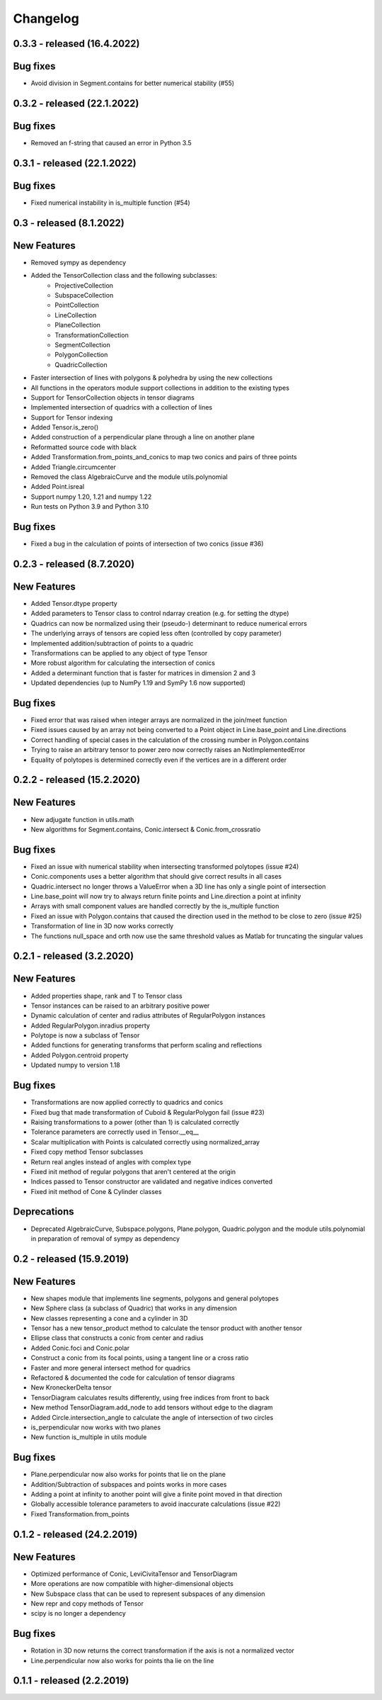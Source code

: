 
Changelog
=========

0.3.3 - released (16.4.2022)
----------------------------

Bug fixes
---------

- Avoid division in Segment.contains for better numerical stability (#55)

0.3.2 - released (22.1.2022)
----------------------------

Bug fixes
---------

- Removed an f-string that caused an error in Python 3.5

0.3.1 - released (22.1.2022)
----------------------------

Bug fixes
---------

- Fixed numerical instability in is_multiple function (#54)

0.3 - released (8.1.2022)
-------------------------

New Features
------------

- Removed sympy as dependency
- Added the TensorCollection class and the following subclasses:
    - ProjectiveCollection
    - SubspaceCollection
    - PointCollection
    - LineCollection
    - PlaneCollection
    - TransformationCollection
    - SegmentCollection
    - PolygonCollection
    - QuadricCollection
- Faster intersection of lines with polygons & polyhedra by using the new collections
- All functions in the operators module support collections in addition to the existing types
- Support for TensorCollection objects in tensor diagrams
- Implemented intersection of quadrics with a collection of lines
- Support for Tensor indexing
- Added Tensor.is_zero()
- Added construction of a perpendicular plane through a line on another plane
- Reformatted source code with black
- Added Transformation.from_points_and_conics to map two conics and pairs of three points
- Added Triangle.circumcenter
- Removed the class AlgebraicCurve and the module utils.polynomial
- Added Point.isreal
- Support numpy 1.20, 1.21 and numpy 1.22
- Run tests on Python 3.9 and Python 3.10

Bug fixes
---------

- Fixed a bug in the calculation of points of intersection of two conics (issue #36)


0.2.3 - released (8.7.2020)
---------------------------

New Features
------------

- Added Tensor.dtype property
- Added parameters to Tensor class to control ndarray creation (e.g. for setting the dtype)
- Quadrics can now be normalized using their (pseudo-) determinant to reduce numerical errors
- The underlying arrays of tensors are copied less often (controlled by copy parameter)
- Implemented addition/subtraction of points to a quadric
- Transformations can be applied to any object of type Tensor
- More robust algorithm for calculating the intersection of conics
- Added a determinant function that is faster for matrices in dimension 2 and 3
- Updated dependencies (up to NumPy 1.19 and SymPy 1.6 now supported)

Bug fixes
---------

- Fixed error that was raised when integer arrays are normalized in the join/meet function
- Fixed issues caused by an array not being converted to a Point object in Line.base_point and Line.directions
- Correct handling of special cases in the calculation of the crossing number in Polygon.contains
- Trying to raise an arbitrary tensor to power zero now correctly raises an NotImplementedError
- Equality of polytopes is determined correctly even if the vertices are in a different order


0.2.2 - released (15.2.2020)
----------------------------

New Features
------------

- New adjugate function in utils.math
- New algorithms for Segment.contains, Conic.intersect & Conic.from_crossratio

Bug fixes
---------

- Fixed an issue with numerical stability when intersecting transformed polytopes (issue #24)
- Conic.components uses a better algorithm that should give correct results in all cases
- Quadric.intersect no longer throws a ValueError when a 3D line has only a single point of intersection
- Line.base_point will now try to always return finite points and Line.direction a point at infinity
- Arrays with small component values are handled correctly by the is_multiple function
- Fixed an issue with Polygon.contains that caused the direction used in the method to be close to zero (issue #25)
- Transformation of line in 3D now works correctly
- The functions null_space and orth now use the same threshold values as Matlab for truncating the singular values


0.2.1 - released (3.2.2020)
---------------------------

New Features
------------

- Added properties shape, rank and T to Tensor class
- Tensor instances can be raised to an arbitrary positive power
- Dynamic calculation of center and radius attributes of RegularPolygon instances
- Added RegularPolygon.inradius property
- Polytope is now a subclass of Tensor
- Added functions for generating transforms that perform scaling and reflections
- Added Polygon.centroid property
- Updated numpy to version 1.18

Bug fixes
---------

- Transformations are now applied correctly to quadrics and conics
- Fixed bug that made transformation of Cuboid & RegularPolygon fail (issue #23)
- Raising transformations to a power (other than 1) is calculated correctly
- Tolerance parameters are correctly used in Tensor.__eq__
- Scalar multiplication with Points is calculated correctly using normalized_array
- Fixed copy method Tensor subclasses
- Return real angles instead of angles with complex type
- Fixed init method of regular polygons that aren't centered at the origin
- Indices passed to Tensor constructor are validated and negative indices converted
- Fixed init method of Cone & Cylinder classes

Deprecations
------------
- Deprecated AlgebraicCurve, Subspace.polygons, Plane.polygon, Quadric.polygon and the
  module utils.polynomial in preparation of removal of sympy as dependency


0.2 - released (15.9.2019)
--------------------------

New Features
------------

- New shapes module that implements line segments, polygons and general polytopes
- New Sphere class (a subclass of Quadric) that works in any dimension
- New classes representing a cone and a cylinder in 3D
- Tensor has a new tensor_product method to calculate the tensor product with another tensor
- Ellipse class that constructs a conic from center and radius
- Added Conic.foci and Conic.polar
- Construct a conic from its focal points, using a tangent line or a cross ratio
- Faster and more general intersect method for quadrics
- Refactored & documented the code for calculation of tensor diagrams
- New KroneckerDelta tensor
- TensorDiagram calculates results differently, using free indices from front to back
- New method TensorDiagram.add_node to add tensors without edge to the diagram
- Added Circle.intersection_angle to calculate the angle of intersection of two circles
- is_perpendicular now works with two planes
- New function is_multiple in utils module

Bug fixes
---------

- Plane.perpendicular now also works for points that lie on the plane
- Addition/Subtraction of subspaces and points works in more cases
- Adding a point at infinity to another point will give a finite point moved in that direction
- Globally accessible tolerance parameters to avoid inaccurate calculations (issue #22)
- Fixed Transformation.from_points


0.1.2 - released (24.2.2019)
----------------------------

New Features
------------

- Optimized performance of Conic, LeviCivitaTensor and TensorDiagram
- More operations are now compatible with higher-dimensional objects
- New Subspace class that can be used to represent subspaces of any dimension
- New repr and copy methods of Tensor
- scipy is no longer a dependency

Bug fixes
---------

- Rotation in 3D now returns the correct transformation if the axis is not a normalized vector
- Line.perpendicular now also works for points tha lie on the line

0.1.1 - released (2.2.2019)
---------------------------
